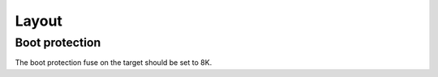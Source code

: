 Layout
======

Boot protection
---------------

The boot protection fuse on the target should be set to 8K.
